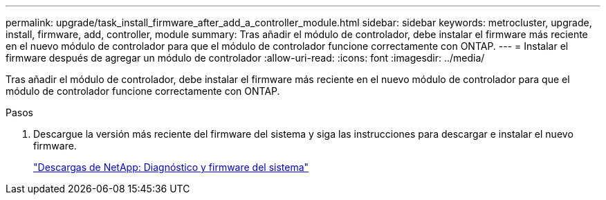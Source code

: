 ---
permalink: upgrade/task_install_firmware_after_add_a_controller_module.html 
sidebar: sidebar 
keywords: metrocluster, upgrade, install, firmware, add, controller, module 
summary: Tras añadir el módulo de controlador, debe instalar el firmware más reciente en el nuevo módulo de controlador para que el módulo de controlador funcione correctamente con ONTAP. 
---
= Instalar el firmware después de agregar un módulo de controlador
:allow-uri-read: 
:icons: font
:imagesdir: ../media/


[role="lead"]
Tras añadir el módulo de controlador, debe instalar el firmware más reciente en el nuevo módulo de controlador para que el módulo de controlador funcione correctamente con ONTAP.

.Pasos
. Descargue la versión más reciente del firmware del sistema y siga las instrucciones para descargar e instalar el nuevo firmware.
+
https://mysupport.netapp.com/site/downloads/firmware/system-firmware-diagnostics["Descargas de NetApp: Diagnóstico y firmware del sistema"]


